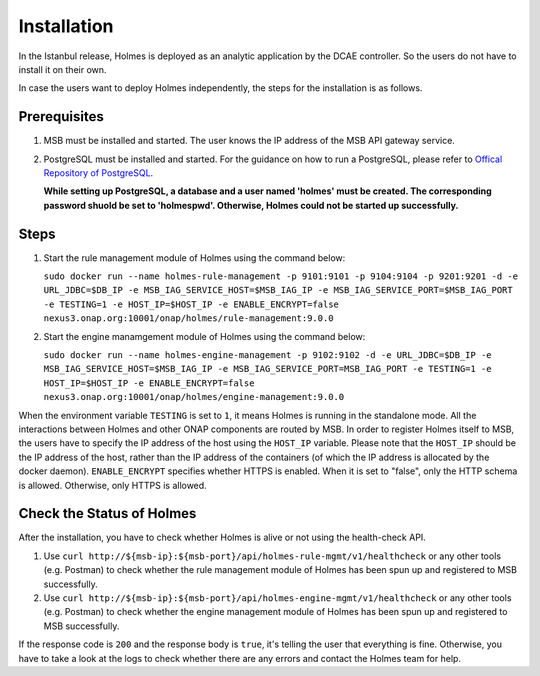 .. This work is licensed under a Creative Commons Attribution 4.0 International License.


Installation
------------

In the Istanbul release, Holmes is deployed as an analytic application by the DCAE controller. So the users do not have to install it on their own.

In case the users want to deploy Holmes independently, the steps for the installation is as follows.

Prerequisites
^^^^^^^^^^^^^

#. MSB must be installed and started. The user knows the IP address of the MSB API gateway service.
#. PostgreSQL must be installed and started. For the guidance on how to run a PostgreSQL, please refer to `Offical Repository of PostgreSQL <https://hub.docker.com/_/postgres/>`_.

   **While setting up PostgreSQL, a database and a user named 'holmes' must be created. The corresponding password shuold be set to 'holmespwd'. Otherwise, Holmes could not be started up successfully.**

Steps
^^^^^

#. Start the rule management module of Holmes using the command below:

   ``sudo docker run --name holmes-rule-management -p 9101:9101 -p 9104:9104 -p 9201:9201 -d -e URL_JDBC=$DB_IP -e MSB_IAG_SERVICE_HOST=$MSB_IAG_IP -e MSB_IAG_SERVICE_PORT=$MSB_IAG_PORT -e TESTING=1 -e HOST_IP=$HOST_IP -e ENABLE_ENCRYPT=false nexus3.onap.org:10001/onap/holmes/rule-management:9.0.0``

#. Start the engine manamgement module of Holmes using the command below:

   ``sudo docker run --name holmes-engine-management -p 9102:9102 -d -e URL_JDBC=$DB_IP -e MSB_IAG_SERVICE_HOST=$MSB_IAG_IP -e MSB_IAG_SERVICE_PORT=MSB_IAG_PORT -e TESTING=1 -e HOST_IP=$HOST_IP -e ENABLE_ENCRYPT=false nexus3.onap.org:10001/onap/holmes/engine-management:9.0.0``

When the environment variable ``TESTING`` is set to ``1``, it means Holmes is running in the standalone mode. All the interactions between Holmes and other ONAP components are routed by MSB. In order to register Holmes itself to MSB, the users have to specify the IP address of the host using the ``HOST_IP`` variable. Please note that the ``HOST_IP`` should be the IP address of the host, rather than the IP address of the containers (of which the IP address is allocated by the docker daemon).
``ENABLE_ENCRYPT`` specifies whether HTTPS is enabled. When it is set to "false", only the HTTP schema is allowed. Otherwise, only HTTPS is allowed.

Check the Status of Holmes
^^^^^^^^^^^^^^^^^^^^^^^^^^

After the installation, you have to check whether Holmes is alive or not using the health-check API.

#. Use ``curl http://${msb-ip}:${msb-port}/api/holmes-rule-mgmt/v1/healthcheck`` or any other tools (e.g. Postman) to check whether the rule management module of Holmes has been spun up and registered to MSB successfully.

#. Use ``curl http://${msb-ip}:${msb-port}/api/holmes-engine-mgmt/v1/healthcheck`` or any other tools (e.g. Postman) to check whether the engine management module of Holmes has been spun up and registered to MSB successfully.

If the response code is ``200`` and the response body is ``true``, it's telling the user that everything is fine. Otherwise, you have to take a look at the logs to check whether there are any errors and contact the Holmes team for help.

